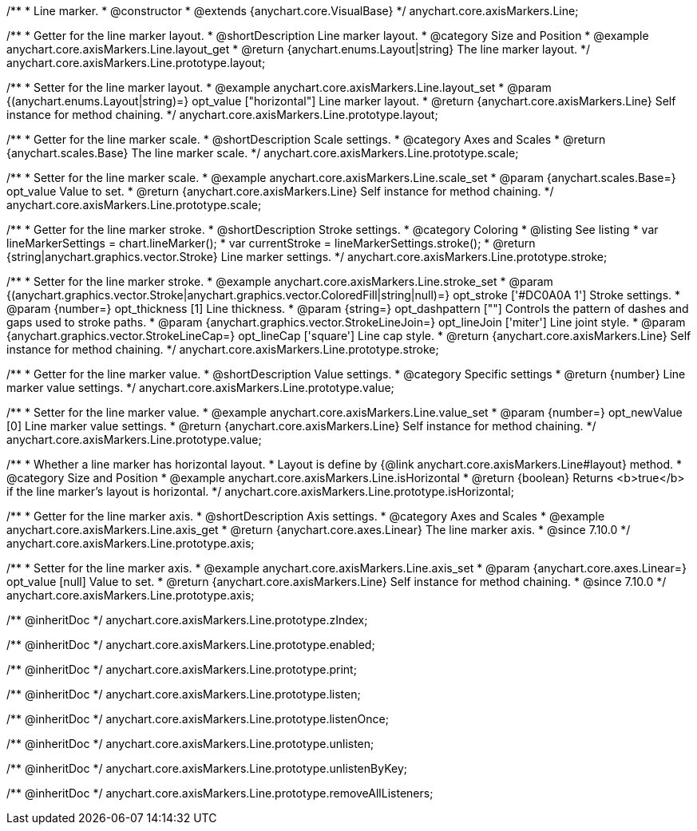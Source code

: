 /**
 * Line marker.
 * @constructor
 * @extends {anychart.core.VisualBase}
 */
anychart.core.axisMarkers.Line;


//----------------------------------------------------------------------------------------------------------------------
//
//  anychart.core.axisMarkers.Line.prototype.layout
//
//----------------------------------------------------------------------------------------------------------------------

/**
 * Getter for the line marker layout.
 * @shortDescription Line marker layout.
 * @category Size and Position
 * @example anychart.core.axisMarkers.Line.layout_get
 * @return {anychart.enums.Layout|string} The line marker layout.
 */
anychart.core.axisMarkers.Line.prototype.layout;

/**
 * Setter for the line marker layout.
 * @example anychart.core.axisMarkers.Line.layout_set
 * @param {(anychart.enums.Layout|string)=} opt_value ["horizontal"] Line marker layout.
 * @return {anychart.core.axisMarkers.Line} Self instance for method chaining.
 */
anychart.core.axisMarkers.Line.prototype.layout;


//----------------------------------------------------------------------------------------------------------------------
//
//  anychart.core.axisMarkers.Line.prototype.scale
//
//----------------------------------------------------------------------------------------------------------------------

/**
 * Getter for the line marker scale.
 * @shortDescription Scale settings.
 * @category Axes and Scales
 * @return {anychart.scales.Base} The line marker scale.
 */
anychart.core.axisMarkers.Line.prototype.scale;

/**
 * Setter for the line marker scale.
 * @example anychart.core.axisMarkers.Line.scale_set
 * @param {anychart.scales.Base=} opt_value Value to set.
 * @return {anychart.core.axisMarkers.Line} Self instance for method chaining.
 */
anychart.core.axisMarkers.Line.prototype.scale;


//----------------------------------------------------------------------------------------------------------------------
//
//  anychart.core.axisMarkers.Line.prototype.stroke
//
//----------------------------------------------------------------------------------------------------------------------

/**
 * Getter for the line marker stroke.
 * @shortDescription Stroke settings.
 * @category Coloring
 * @listing See listing
 * var lineMarkerSettings = chart.lineMarker();
 * var currentStroke = lineMarkerSettings.stroke();
 * @return {string|anychart.graphics.vector.Stroke} Line marker settings.
 */
anychart.core.axisMarkers.Line.prototype.stroke;

/**
 * Setter for the line marker stroke.
 * @example anychart.core.axisMarkers.Line.stroke_set
 * @param {(anychart.graphics.vector.Stroke|anychart.graphics.vector.ColoredFill|string|null)=} opt_stroke ['#DC0A0A 1'] Stroke settings.
 * @param {number=} opt_thickness [1] Line thickness.
 * @param {string=} opt_dashpattern [""] Controls the pattern of dashes and gaps used to stroke paths.
 * @param {anychart.graphics.vector.StrokeLineJoin=} opt_lineJoin ['miter'] Line joint style.
 * @param {anychart.graphics.vector.StrokeLineCap=} opt_lineCap ['square'] Line cap style.
 * @return {anychart.core.axisMarkers.Line} Self instance for method chaining.
 */
anychart.core.axisMarkers.Line.prototype.stroke;

//----------------------------------------------------------------------------------------------------------------------
//
//  anychart.core.axisMarkers.Line.prototype.value
//
//----------------------------------------------------------------------------------------------------------------------

/**
 * Getter for the line marker value.
 * @shortDescription Value settings.
 * @category Specific settings
 * @return {number} Line marker value settings.
 */
anychart.core.axisMarkers.Line.prototype.value;

/**
 * Setter for the line marker value.
 * @example anychart.core.axisMarkers.Line.value_set
 * @param {number=} opt_newValue [0] Line marker value settings.
 * @return {anychart.core.axisMarkers.Line} Self instance for method chaining.
 */
anychart.core.axisMarkers.Line.prototype.value;


//----------------------------------------------------------------------------------------------------------------------
//
//  anychart.core.axisMarkers.Line.prototype.isHorizontal
//
//----------------------------------------------------------------------------------------------------------------------

/**
 * Whether a line marker has horizontal layout.
 * Layout is define by {@link anychart.core.axisMarkers.Line#layout} method.
 * @category Size and Position
 * @example anychart.core.axisMarkers.Line.isHorizontal
 * @return {boolean} Returns <b>true</b> if the line marker's layout is horizontal.
 */
anychart.core.axisMarkers.Line.prototype.isHorizontal;

//----------------------------------------------------------------------------------------------------------------------
//
//  anychart.core.axisMarkers.Line.prototype.axis
//
//----------------------------------------------------------------------------------------------------------------------

/**
 * Getter for the line marker axis.
 * @shortDescription Axis settings.
 * @category Axes and Scales
 * @example anychart.core.axisMarkers.Line.axis_get
 * @return {anychart.core.axes.Linear} The line marker axis.
 * @since 7.10.0
 */
anychart.core.axisMarkers.Line.prototype.axis;

/**
 * Setter for the line marker axis.
 * @example anychart.core.axisMarkers.Line.axis_set
 * @param {anychart.core.axes.Linear=} opt_value [null] Value to set.
 * @return {anychart.core.axisMarkers.Line} Self instance for method chaining.
 * @since 7.10.0
 */
anychart.core.axisMarkers.Line.prototype.axis;

/** @inheritDoc */
anychart.core.axisMarkers.Line.prototype.zIndex;

/** @inheritDoc */
anychart.core.axisMarkers.Line.prototype.enabled;

/** @inheritDoc */
anychart.core.axisMarkers.Line.prototype.print;

/** @inheritDoc */
anychart.core.axisMarkers.Line.prototype.listen;

/** @inheritDoc */
anychart.core.axisMarkers.Line.prototype.listenOnce;

/** @inheritDoc */
anychart.core.axisMarkers.Line.prototype.unlisten;

/** @inheritDoc */
anychart.core.axisMarkers.Line.prototype.unlistenByKey;

/** @inheritDoc */
anychart.core.axisMarkers.Line.prototype.removeAllListeners;

